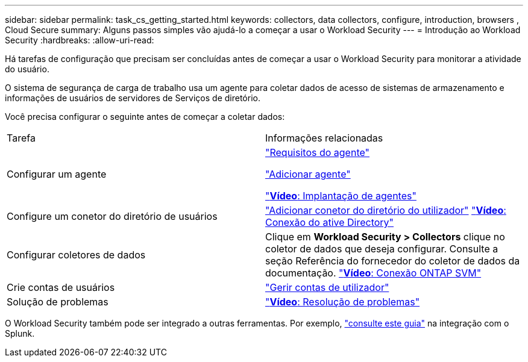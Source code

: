 ---
sidebar: sidebar 
permalink: task_cs_getting_started.html 
keywords: collectors, data collectors, configure, introduction, browsers , Cloud Secure 
summary: Alguns passos simples vão ajudá-lo a começar a usar o Workload Security 
---
= Introdução ao Workload Security
:hardbreaks:
:allow-uri-read: 


[role="lead"]
Há tarefas de configuração que precisam ser concluídas antes de começar a usar o Workload Security para monitorar a atividade do usuário.

O sistema de segurança de carga de trabalho usa um agente para coletar dados de acesso de sistemas de armazenamento e informações de usuários de servidores de Serviços de diretório.

Você precisa configurar o seguinte antes de começar a coletar dados:

[cols="2*"]
|===


| Tarefa | Informações relacionadas 


| Configurar um agente  a| 
link:concept_cs_agent_requirements.html["Requisitos do agente"]

link:task_cs_add_agent.html["Adicionar agente"]

link:https://netapp.hubs.vidyard.com/watch/Lce7EaGg7NZfvCUw4Jwy5P?["*Vídeo*: Implantação de agentes"]



| Configure um conetor do diretório de usuários | link:task_config_user_dir_connect.html["Adicionar conetor do diretório do utilizador"] link:https://netapp.hubs.vidyard.com/watch/NEmbmYrFjCHvPps7QMy8me?["*Vídeo*: Conexão do ative Directory"] 


| Configurar coletores de dados | Clique em *Workload Security > Collectors* clique no coletor de dados que deseja configurar. Consulte a seção Referência do fornecedor do coletor de dados da documentação. link:https://netapp.hubs.vidyard.com/watch/YSQrcYA7DKXbj1UGeLYnSF?["*Vídeo*: Conexão ONTAP SVM"] 


| Crie contas de usuários | link:concept_user_roles.html["Gerir contas de utilizador"] 


| Solução de problemas | link:https://netapp.hubs.vidyard.com/watch/Fs8N2w9wBtsFGrhRH9X85U?["*Vídeo*: Resolução de problemas"] 
|===
O Workload Security também pode ser integrado a outras ferramentas. Por exemplo, link:http://docs.netapp.com/us-en/cloudinsights/CloudInsights_CloudSecure_Splunk_integration_guide.pdf["consulte este guia"] na integração com o Splunk.
